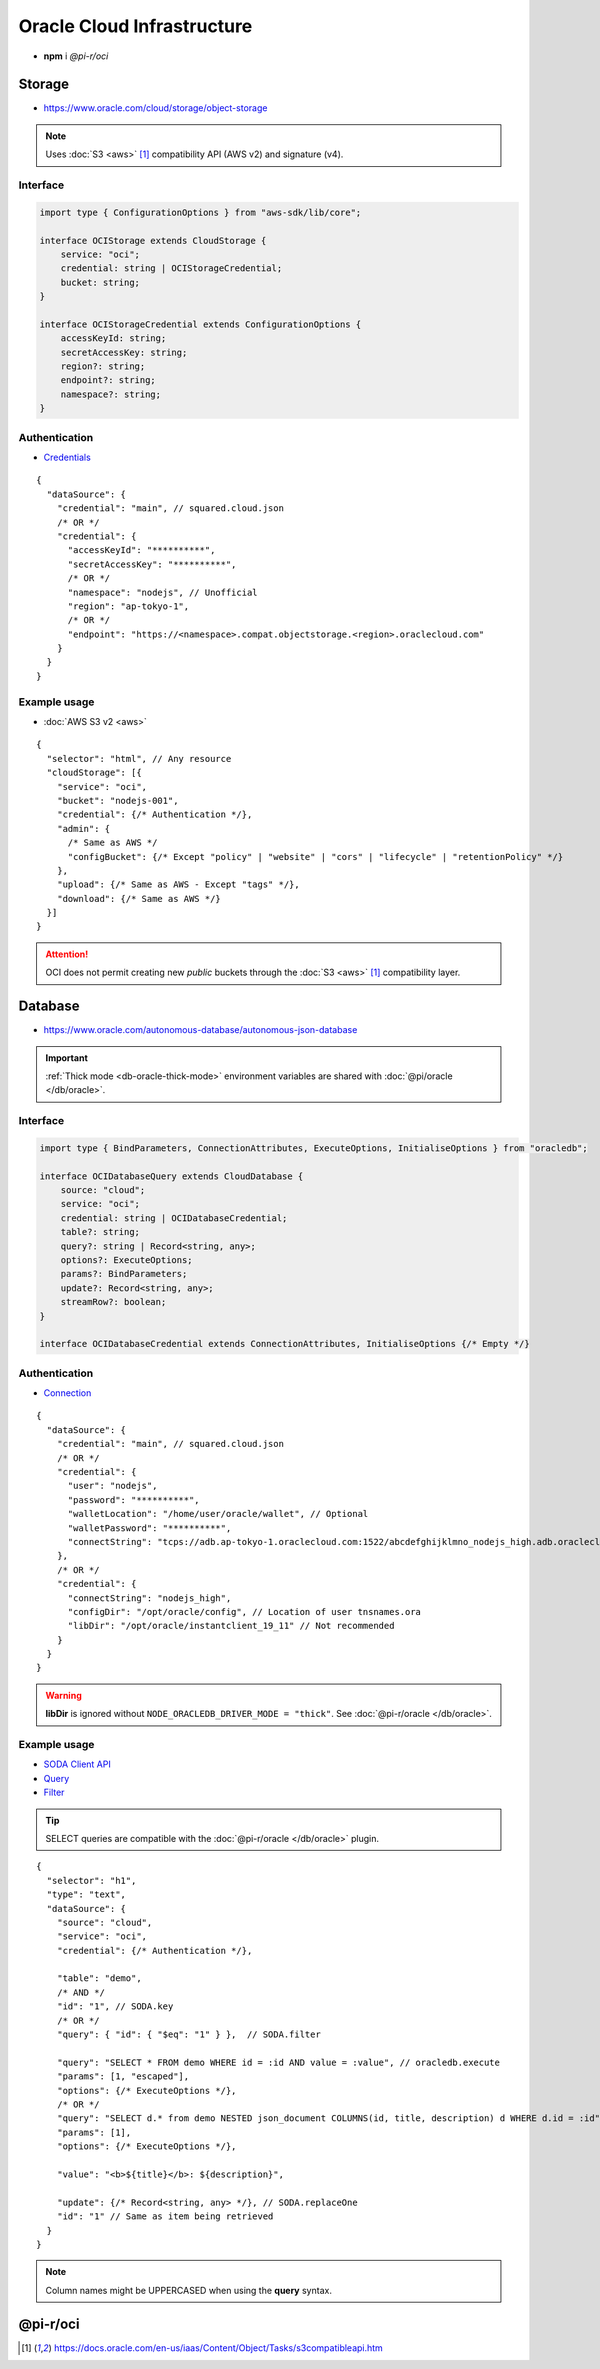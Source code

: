 ===========================
Oracle Cloud Infrastructure
===========================

- **npm** i *@pi-r/oci*

Storage
=======

- https://www.oracle.com/cloud/storage/object-storage

.. note:: Uses :doc:`S3 <aws>` [#s3]_ compatibility API (AWS v2) and signature (v4).

Interface
---------

.. code-block:: typescript

  import type { ConfigurationOptions } from "aws-sdk/lib/core";

  interface OCIStorage extends CloudStorage {
      service: "oci";
      credential: string | OCIStorageCredential;
      bucket: string;
  }

  interface OCIStorageCredential extends ConfigurationOptions {
      accessKeyId: string;
      secretAccessKey: string;
      region?: string;
      endpoint?: string;
      namespace?: string;
  }

Authentication
--------------

- `Credentials <https://docs.oracle.com/en-us/iaas/Content/Object/Tasks/s3compatibleapi.htm>`_

::

  {
    "dataSource": {
      "credential": "main", // squared.cloud.json
      /* OR */
      "credential": {
        "accessKeyId": "**********",
        "secretAccessKey": "**********",
        /* OR */
        "namespace": "nodejs", // Unofficial
        "region": "ap-tokyo-1",
        /* OR */
        "endpoint": "https://<namespace>.compat.objectstorage.<region>.oraclecloud.com"
      }
    }
  }

Example usage
-------------

- :doc:`AWS S3 v2 <aws>`

::

  {
    "selector": "html", // Any resource
    "cloudStorage": [{
      "service": "oci",
      "bucket": "nodejs-001",
      "credential": {/* Authentication */},
      "admin": {
        /* Same as AWS */
        "configBucket": {/* Except "policy" | "website" | "cors" | "lifecycle" | "retentionPolicy" */}
      },
      "upload": {/* Same as AWS - Except "tags" */},
      "download": {/* Same as AWS */}
    }]
  }

.. attention:: OCI does not permit creating new *public* buckets through the :doc:`S3 <aws>` [#S3]_ compatibility layer.

Database
========

- https://www.oracle.com/autonomous-database/autonomous-json-database

.. important:: :ref:`Thick mode <db-oracle-thick-mode>` environment variables are shared with :doc:`@pi/oracle </db/oracle>`.

Interface
---------

.. code-block:: typescript

  import type { BindParameters, ConnectionAttributes, ExecuteOptions, InitialiseOptions } from "oracledb";

  interface OCIDatabaseQuery extends CloudDatabase {
      source: "cloud";
      service: "oci";
      credential: string | OCIDatabaseCredential;
      table?: string;
      query?: string | Record<string, any>;
      options?: ExecuteOptions;
      params?: BindParameters;
      update?: Record<string, any>;
      streamRow?: boolean;
  }

  interface OCIDatabaseCredential extends ConnectionAttributes, InitialiseOptions {/* Empty */}

Authentication
--------------

- `Connection <https://node-oracledb.readthedocs.io/en/latest/user_guide/connection_handling.html#connection-strings>`_

::

  {
    "dataSource": {
      "credential": "main", // squared.cloud.json
      /* OR */
      "credential": {
        "user": "nodejs",
        "password": "**********",
        "walletLocation": "/home/user/oracle/wallet", // Optional
        "walletPassword": "**********",
        "connectString": "tcps://adb.ap-tokyo-1.oraclecloud.com:1522/abcdefghijklmno_nodejs_high.adb.oraclecloud.com"
      },
      /* OR */
      "credential": {
        "connectString": "nodejs_high",
        "configDir": "/opt/oracle/config", // Location of user tnsnames.ora
        "libDir": "/opt/oracle/instantclient_19_11" // Not recommended
      }
    }
  }

.. warning:: **libDir** is ignored without ``NODE_ORACLEDB_DRIVER_MODE = "thick"``. See :doc:`@pi-r/oracle </db/oracle>`.

Example usage
-------------

- `SODA Client API <https://node-oracledb.readthedocs.io/en/latest/api_manual/sodacollection.html>`_
- `Query <https://node-oracledb.readthedocs.io/en/latest/user_guide/sql_execution.html>`_
- `Filter <https://docs.oracle.com/en/database/oracle/simple-oracle-document-access/adsdi/soda-filter-specifications-reference.html>`_

.. tip:: SELECT queries are compatible with the :doc:`@pi-r/oracle </db/oracle>` plugin.

::

  {
    "selector": "h1",
    "type": "text",
    "dataSource": {
      "source": "cloud",
      "service": "oci",
      "credential": {/* Authentication */},

      "table": "demo",
      /* AND */
      "id": "1", // SODA.key
      /* OR */
      "query": { "id": { "$eq": "1" } },  // SODA.filter

      "query": "SELECT * FROM demo WHERE id = :id AND value = :value", // oracledb.execute
      "params": [1, "escaped"],
      "options": {/* ExecuteOptions */},
      /* OR */
      "query": "SELECT d.* from demo NESTED json_document COLUMNS(id, title, description) d WHERE d.id = :id", // SODA.execute ("thick" mode)
      "params": [1],
      "options": {/* ExecuteOptions */},

      "value": "<b>${title}</b>: ${description}",

      "update": {/* Record<string, any> */}, // SODA.replaceOne
      "id": "1" // Same as item being retrieved
    }
  }

.. note:: Column names might be UPPERCASED when using the **query** syntax.

@pi-r/oci
=========

.. versionadded:: 0.7.0

  - **CLOUD_UPLOAD_STREAM** attribute in *ICloudServiceClient* was enabled.
  - **CLOUD_UPLOAD_CHUNK** attribute in *ICloudServiceClient* was enabled.
  - **configBucket.tags** using *PutBucketTaggingRequest* was implemented.

.. deprecated:: 0.6.2

  - *OCIDatabaseCredential* property **username** is a duplicate of **user** will be removed in **0.7.0**.

.. [#s3] https://docs.oracle.com/en-us/iaas/Content/Object/Tasks/s3compatibleapi.htm